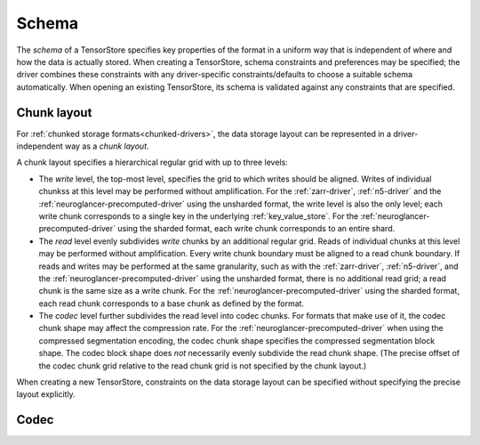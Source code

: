 .. _schema:

Schema
======

The *schema* of a TensorStore specifies key properties of the format in a
uniform way that is independent of where and how the data is actually stored.
When creating a TensorStore, schema constraints and preferences may be
specified; the driver combines these constraints with any driver-specific
constraints/defaults to choose a suitable schema automatically.  When opening an
existing TensorStore, its schema is validated against any constraints that are
specified.

.. json:schema:: Schema

.. _chunk-layout:

Chunk layout
------------

For :ref:`chunked storage formats<chunked-drivers>`, the data storage layout can
be represented in a driver-independent way as a *chunk layout*.

A chunk layout specifies a hierarchical regular grid with up to three levels:

- The *write* level, the top-most level, specifies the grid to which writes
  should be aligned.  Writes of individual chunkss at this level may be
  performed without amplification.  For the :ref:`zarr-driver`, :ref:`n5-driver`
  and the :ref:`neuroglancer-precomputed-driver` using the unsharded format, the
  write level is also the only level; each write chunk corresponds to a single
  key in the underlying :ref:`key_value_store`.  For the
  :ref:`neuroglancer-precomputed-driver` using the sharded format, each write
  chunk corresponds to an entire shard.
- The *read* level evenly subdivides *write* chunks by an additional regular
  grid.  Reads of individual chunks at this level may be performed without
  amplification.  Every write chunk boundary must be aligned to a read chunk
  boundary.  If reads and writes may be performed at the same granularity, such
  as with the :ref:`zarr-driver`, :ref:`n5-driver`, and the
  :ref:`neuroglancer-precomputed-driver` using the unsharded format, there is no
  additional read grid; a read chunk is the same size as a write chunk.  For the
  :ref:`neuroglancer-precomputed-driver` using the sharded format, each read
  chunk corresponds to a base chunk as defined by the format.
- The *codec* level further subdivides the read level into codec chunks.  For
  formats that make use of it, the codec chunk shape may affect the compression
  rate.  For the :ref:`neuroglancer-precomputed-driver` when using the
  compressed segmentation encoding, the codec chunk shape specifies the
  compressed segmentation block shape.  The codec block shape does *not*
  necessarily evenly subdivide the read chunk shape.  (The precise offset of the
  codec chunk grid relative to the read chunk grid is not specified by the chunk
  layout.)

When creating a new TensorStore, constraints on the data storage layout can be
specified without specifying the precise layout explicitly.

.. json:schema:: ChunkLayout

.. json:schema:: ChunkLayout/Grid

.. _codec:

Codec
-----

.. json:schema:: Codec
